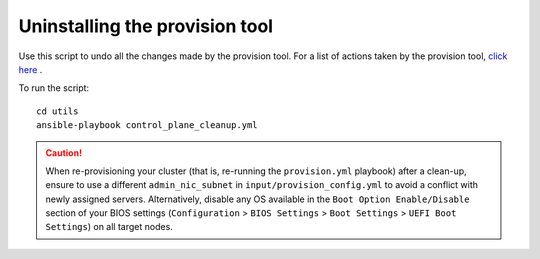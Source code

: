 Uninstalling the provision tool
--------------------------------

Use this script to undo all the changes made by the provision tool. For a list of actions taken by the provision tool, `click here <https://omnia-doc.readthedocs.io/en/latest/InstallationGuides/InstallingProvisionTool/installprovisiontool.html>`_ .

To run the script: ::

    cd utils
    ansible-playbook control_plane_cleanup.yml

.. caution:: When re-provisioning your cluster (that is, re-running the ``provision.yml`` playbook) after a clean-up, ensure to use a different ``admin_nic_subnet`` in ``input/provision_config.yml`` to avoid a conflict with newly assigned servers. Alternatively, disable any OS available in the ``Boot Option Enable/Disable`` section of your BIOS settings (``Configuration`` > ``BIOS Settings`` > ``Boot Settings`` > ``UEFI Boot Settings``) on all target nodes.
